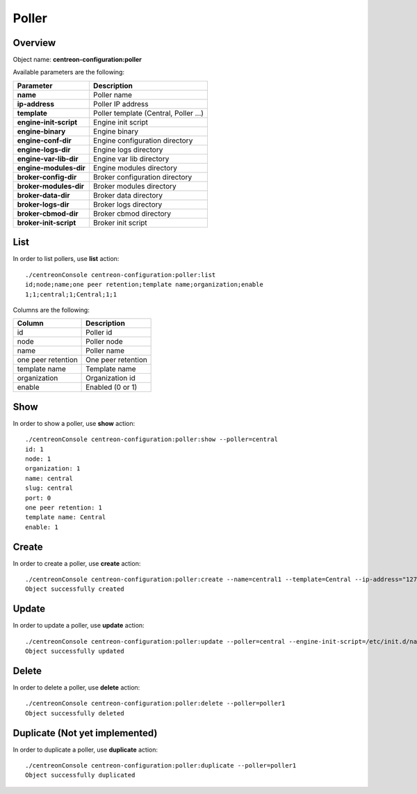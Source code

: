 Poller
======

Overview
--------

Object name: **centreon-configuration:poller**

Available parameters are the following:

============================== =====================================
Parameter                      Description
============================== =====================================
**name**                       Poller name

**ip-address**                 Poller IP address

**template**                   Poller template (Central, Poller ...)

**engine-init-script**         Engine init script

**engine-binary**              Engine binary

**engine-conf-dir**            Engine configuration directory

**engine-logs-dir**            Engine logs directory

**engine-var-lib-dir**         Engine var lib directory

**engine-modules-dir**         Engine modules directory

**broker-config-dir**          Broker configuration directory

**broker-modules-dir**         Broker modules directory

**broker-data-dir**            Broker data directory

**broker-logs-dir**            Broker logs directory

**broker-cbmod-dir**           Broker cbmod directory

**broker-init-script**         Broker init script
============================== =====================================

List
----

In order to list pollers, use **list** action::

  ./centreonConsole centreon-configuration:poller:list
  id;node;name;one peer retention;template name;organization;enable
  1;1;central;1;Central;1;1

Columns are the following:

===================== ======================
Column                Description
===================== ======================
id                    Poller id

node                  Poller node

name                  Poller name

one peer retention    One peer retention

template name         Template name

organization          Organization id

enable                Enabled (0 or 1)
===================== ======================

Show
----

In order to show a poller, use **show** action::

  ./centreonConsole centreon-configuration:poller:show --poller=central
  id: 1
  node: 1
  organization: 1
  name: central
  slug: central
  port: 0
  one peer retention: 1
  template name: Central
  enable: 1

Create
------

In order to create a poller, use **create** action::

  ./centreonConsole centreon-configuration:poller:create --name=central1 --template=Central --ip-address="127.0.0.1" --engine-init-script='/etc/init.d/centengine' --engine-binary='/usr/sbin/centengine' --engine-conf-dir='/etc/centreon-engine/' --engine-logs-dir='/var/log/centreon-engine/' --engine-var-lib-dir='/var/lib/centreon-engine/' --engine-modules-dir='/usr/lib64/centreon-engine/' --broker-conf-dir='/etc/centreon-broker/' --broker-modules-dir='/usr/share/centreon/lib/centreon-broker/' --broker-data-dir='/var/lib/centreon-broker' --broker-logs-dir='/var/log/centreon-broker/' --broker-cbmod-dir='/usr/lib64/nagios/' --broker-init-script='/etc/init.d/cbd'
  Object successfully created

Update
------

In order to update a poller, use **update** action::

  ./centreonConsole centreon-configuration:poller:update --poller=central --engine-init-script=/etc/init.d/nagios
  Object successfully updated

Delete
------

In order to delete a poller, use **delete** action::

  ./centreonConsole centreon-configuration:poller:delete --poller=poller1
  Object successfully deleted

Duplicate (Not yet implemented)
-------------------------------

In order to duplicate a poller, use **duplicate** action::

  ./centreonConsole centreon-configuration:poller:duplicate --poller=poller1
  Object successfully duplicated

